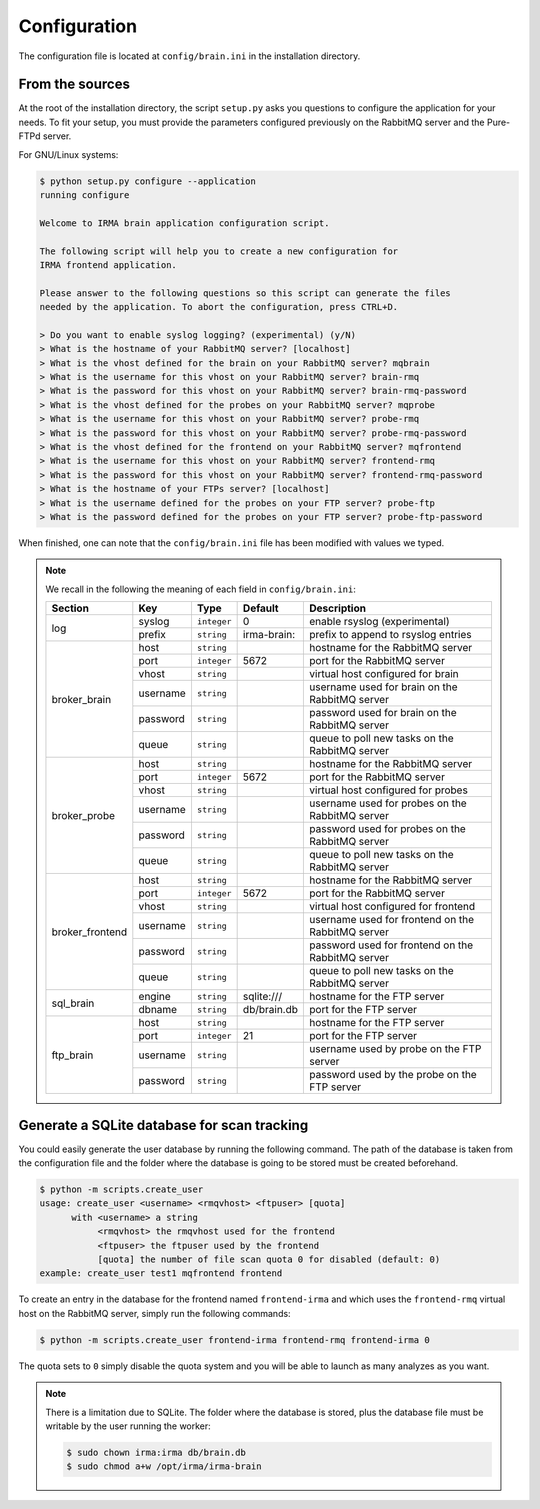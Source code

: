 .. _app-configuration:

Configuration
-------------

The configuration file is located at ``config/brain.ini`` in the installation
directory.

From the sources
````````````````

At the root of the installation directory, the script ``setup.py``
asks you questions to configure the application for your needs. To fit your
setup, you must provide the parameters configured previously on the RabbitMQ
server and the Pure-FTPd server.

For GNU/Linux systems:

.. code-block:: none

    $ python setup.py configure --application
    running configure

    Welcome to IRMA brain application configuration script.

    The following script will help you to create a new configuration for
    IRMA frontend application.

    Please answer to the following questions so this script can generate the files
    needed by the application. To abort the configuration, press CTRL+D.

    > Do you want to enable syslog logging? (experimental) (y/N)
    > What is the hostname of your RabbitMQ server? [localhost]
    > What is the vhost defined for the brain on your RabbitMQ server? mqbrain
    > What is the username for this vhost on your RabbitMQ server? brain-rmq
    > What is the password for this vhost on your RabbitMQ server? brain-rmq-password
    > What is the vhost defined for the probes on your RabbitMQ server? mqprobe
    > What is the username for this vhost on your RabbitMQ server? probe-rmq
    > What is the password for this vhost on your RabbitMQ server? probe-rmq-password
    > What is the vhost defined for the frontend on your RabbitMQ server? mqfrontend
    > What is the username for this vhost on your RabbitMQ server? frontend-rmq
    > What is the password for this vhost on your RabbitMQ server? frontend-rmq-password
    > What is the hostname of your FTPs server? [localhost]
    > What is the username defined for the probes on your FTP server? probe-ftp
    > What is the password defined for the probes on your FTP server? probe-ftp-password

When finished, one can note that the ``config/brain.ini`` file has been
modified with values we typed.

.. note:: We recall in the following the meaning of each field in ``config/brain.ini``:

     +----------------+-------------+------------+-----------+---------------------------------------------------+
     |     Section    |      Key    |    Type    |  Default  | Description                                       |
     +================+=============+============+===========+===================================================+
     |                |   syslog    |``integer`` |     0     | enable rsyslog (experimental)                     |
     |   log          +-------------+------------+-----------+---------------------------------------------------+
     |                |   prefix    |``string``  |irma-brain:| prefix to append to rsyslog entries               |
     +----------------+-------------+------------+-----------+---------------------------------------------------+
     |                |     host    | ``string`` |           | hostname for the RabbitMQ server                  |
     |                +-------------+------------+-----------+---------------------------------------------------+
     |                |     port    |``integer`` |   5672    | port for the RabbitMQ server                      |
     |                +-------------+------------+-----------+---------------------------------------------------+
     |  broker_brain  |     vhost   | ``string`` |           | virtual host configured for brain                 |
     |                +-------------+------------+-----------+---------------------------------------------------+
     |                |   username  | ``string`` |           | username used for brain on the RabbitMQ server    |
     |                +-------------+------------+-----------+---------------------------------------------------+
     |                |   password  | ``string`` |           | password used for brain on the RabbitMQ server    |
     |                +-------------+------------+-----------+---------------------------------------------------+
     |                |     queue   | ``string`` |           | queue to poll new tasks on the RabbitMQ server    |
     +----------------+-------------+------------+-----------+---------------------------------------------------+
     |                |     host    | ``string`` |           | hostname for the RabbitMQ server                  |
     |                +-------------+------------+-----------+---------------------------------------------------+
     |                |     port    |``integer`` |   5672    | port for the RabbitMQ server                      |
     |                +-------------+------------+-----------+---------------------------------------------------+
     |   broker_probe |     vhost   | ``string`` |           | virtual host configured for probes                |
     |                +-------------+------------+-----------+---------------------------------------------------+
     |                |   username  | ``string`` |           | username used for probes on the RabbitMQ server   |
     |                +-------------+------------+-----------+---------------------------------------------------+
     |                |   password  | ``string`` |           | password used for probes on the RabbitMQ server   |
     |                +-------------+------------+-----------+---------------------------------------------------+
     |                |     queue   | ``string`` |           | queue to poll new tasks on the RabbitMQ server    |
     +----------------+-------------+------------+-----------+---------------------------------------------------+
     |                |     host    | ``string`` |           | hostname for the RabbitMQ server                  |
     |                +-------------+------------+-----------+---------------------------------------------------+
     |                |     port    |``integer`` |   5672    | port for the RabbitMQ server                      |
     |                +-------------+------------+-----------+---------------------------------------------------+
     |broker_frontend |     vhost   | ``string`` |           | virtual host configured for frontend              |
     |                +-------------+------------+-----------+---------------------------------------------------+
     |                |   username  | ``string`` |           | username used for frontend on the RabbitMQ server |
     |                +-------------+------------+-----------+---------------------------------------------------+
     |                |   password  | ``string`` |           | password used for frontend on the RabbitMQ server |
     |                +-------------+------------+-----------+---------------------------------------------------+
     |                |     queue   | ``string`` |           | queue to poll new tasks on the RabbitMQ server    |
     +----------------+-------------+------------+-----------+---------------------------------------------------+
     |                |     engine  | ``string`` |sqlite:/// | hostname for the FTP server                       |
     |  sql_brain     +-------------+------------+-----------+---------------------------------------------------+
     |                |     dbname  |``string``  |db/brain.db| port for the FTP server                           |
     +----------------+-------------+------------+-----------+---------------------------------------------------+
     |                |     host    | ``string`` |           | hostname for the FTP server                       |
     |                +-------------+------------+-----------+---------------------------------------------------+
     |                |     port    |``integer`` |    21     | port for the FTP server                           |
     |  ftp_brain     +-------------+------------+-----------+---------------------------------------------------+
     |                |   username  | ``string`` |           | username used by probe on the FTP server          |
     |                +-------------+------------+-----------+---------------------------------------------------+
     |                |   password  | ``string`` |           | password used by the probe on the FTP server      |
     +----------------+-------------+------------+-----------+---------------------------------------------------+


Generate a SQLite database for scan tracking
````````````````````````````````````````````

You could easily generate the user database by running the following command.
The path of the database is taken from the configuration file and the folder
where the database is going to be stored must be created beforehand.

.. code-block:: bash

    $ python -m scripts.create_user
    usage: create_user <username> <rmqvhost> <ftpuser> [quota]
          with <username> a string
               <rmqvhost> the rmqvhost used for the frontend
               <ftpuser> the ftpuser used by the frontend
               [quota] the number of file scan quota 0 for disabled (default: 0)
    example: create_user test1 mqfrontend frontend

To create an entry in the database for the frontend named ``frontend-irma`` and
which uses the ``frontend-rmq`` virtual host on the RabbitMQ server, simply run
the following commands:

.. code-block:: bash

    $ python -m scripts.create_user frontend-irma frontend-rmq frontend-irma 0

The quota sets to ``0`` simply disable the quota system and you will be able to
launch as many analyzes as you want.

.. note::

    There is a limitation due to SQLite. The folder where the database is
    stored, plus the database file must be writable by the user running the
    worker:

    .. code-block:: bash

        $ sudo chown irma:irma db/brain.db
        $ sudo chmod a+w /opt/irma/irma-brain
